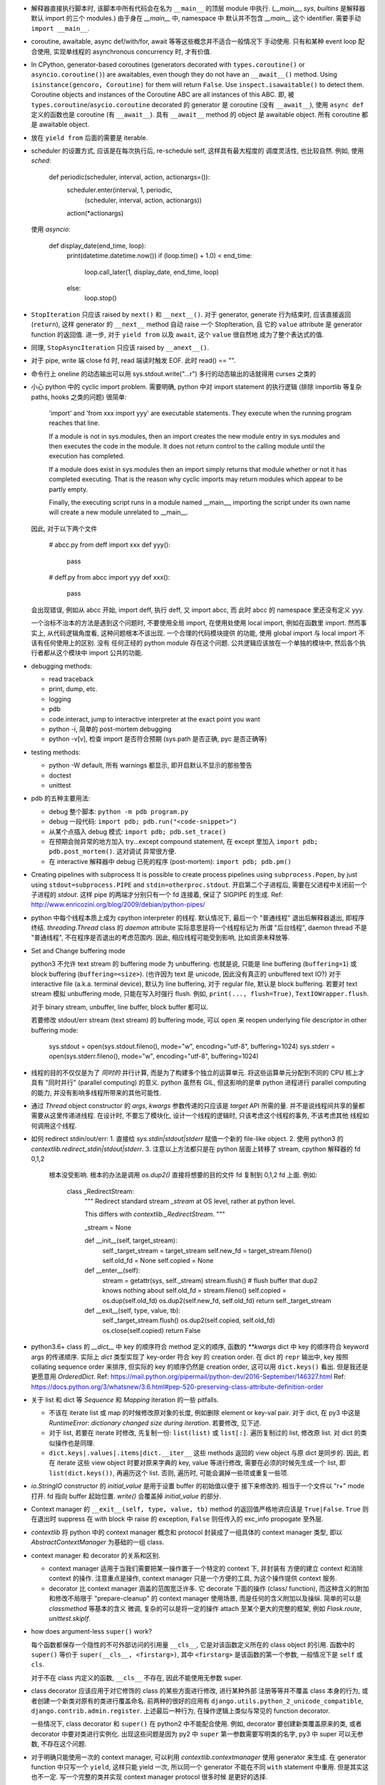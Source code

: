 - 解释器直接执行脚本时, 该脚本中所有代码会在名为 ``__main__`` 的顶层 module
  中执行. (`__main__`, `sys`, `builtins` 是解释器默认 import 的三个 modules.)
  由于身在 `__main__` 中, namespace 中 默认并不包含 `__main__` 这个 identifier.
  需要手动 ``import __main__``.

- coroutine, awaitable, async def/with/for, await 等等这些概念并不适合一般情况下
  手动使用. 只有和某种 event loop 配合使用, 实现单线程的 asynchronous concurrency
  时, 才有价值.

- In CPython, generator-based coroutines (generators decorated with
  ``types.coroutine()`` or ``asyncio.coroutine()``) are awaitables,
  even though they do not have an ``__await__()`` method. Using
  ``isinstance(gencoro, Coroutine)`` for them will return ``False``.
  Use ``inspect.isawaitable()`` to detect them.
  Coroutine objects and instances of the Coroutine ABC are all instances
  of this ABC.
  即, 被 ``types.coroutine``/``asycio.coroutine`` decorated 的 generator
  是 coroutine (没有 ``__await__``), 使用 ``async def`` 定义的函数也是
  coroutine (有 ``__await__``).
  具有 ``__await__`` method 的 object 是 awaitable object. 所有 coroutine
  都是 awaitable object.

- 放在 ``yield from`` 后面的需要是 iterable.

- scheduler 的设置方式, 应该是在每次执行后, re-schedule self, 这样具有最大程度的
  调度灵活性, 也比较自然. 例如, 使用 `sched`:

    .. code:: python
    def periodic(scheduler, interval, action, actionargs=()):
        scheduler.enter(interval, 1, periodic,
                        (scheduler, interval, action, actionargs))
        action(*actionargs)

  使用 `asyncio`:

    .. code:: python
    def display_date(end_time, loop):
        print(datetime.datetime.now())
        if (loop.time() + 1.0) < end_time:
            loop.call_later(1, display_date, end_time, loop)
        else:
            loop.stop()

- ``StopIteration`` 只应该 raised by ``next()`` 和 ``__next__()``.
  对于 generator, generate 行为结束时, 应该直接返回 (``return``), 这样
  generator 的 ``__next__`` method 自动 raise 一个 StopIteration, 且
  它的 ``value`` attribute 是 generator function 的返回值.
  进一步, 对于 ``yield from`` 以及 ``await``, 这个 ``value`` 很自然地
  成为了整个表达式的值.

- 同理, ``StopAsyncIteration`` 只应该 raised by ``__anext__()``.

- 对于 pipe, write 端 close fd 时, read 端读时触发 EOF. 此时 read() == "".

- 命令行上 oneline 的动态输出可以用 sys.stdout.write("...\r")
  多行的动态输出的话就得用 curses 之类的

- 小心 python 中的 cyclic import problem. 需要明确, python 中对 import statement
  的执行逻辑 (排除 importlib 等复杂 paths, hooks 之类的问题) 很简单:

    'import' and 'from xxx import yyy' are executable statements.
    They execute when the running program reaches that line.

    If a module is not in sys.modules, then an import creates the
    new module entry in sys.modules and then executes the code in
    the module. It does not return control to the calling module
    until the execution has completed.

    If a module does exist in sys.modules then an import simply
    returns that module whether or not it has completed executing.
    That is the reason why cyclic imports may return modules which
    appear to be partly empty.

    Finally, the executing script runs in a module named __main__,
    importing the script under its own name will create a new module
    unrelated to __main__.

  因此, 对于以下两个文件

    .. code:: python
    # abcc.py
    from deff import xxx
    def yyy():
        pass
    # deff.py
    from abcc import yyy
    def xxx():
        pass

  会出现错误, 例如从 abcc 开始, import deff, 执行 deff, 又 import abcc, 而
  此时 abcc 的 namespace 里还没有定义 yyy.

  一个治标不治本的方法是遇到这个问题时, 不要使用全局 import, 在使用处使用
  local import, 例如在函数里 import.
  然而事实上, 从代码逻辑角度看, 这种问题根本不该出现. 一个合理的代码模块提供
  的功能, 使用 global import 与 local import 不该有任何使用上的区别. 没有
  任何正经的 python module 存在这个问题. 公共逻辑应该放在一个单独的模块中,
  然后各个执行者都从这个模块中 import 公共的功能.

- debugging methods:

  * read traceback

  * print, dump, etc.

  * logging

  * pdb

  * code.interact, jump to interactive interpreter at the exact point you want

  * python -i, 简单的 post-mortem debugging

  * python -v[v], 检查 import 是否符合预期 (sys.path 是否正确, pyc 是否正确等)

- testing methods:

  * python -W default, 所有 warnings 都显示, 即开启默认不显示的那些警告

  * doctest

  * unittest

- pdb 的五种主要用法:

  * debug 整个脚本: ``python -m pdb program.py``

  * debug 一段代码: ``import pdb; pdb.run("<code-snippet>")``

  * 从某个点插入 debug 模式: ``import pdb; pdb.set_trace()``

  * 在预期会抛异常的地方加入 try...except compound statement, 在
    except 里加入 ``import pdb; pdb.post_mortem()``. 这对调试
    异常很方便.

  * 在 interactive 解释器中 debug 已死的程序 (post-mortem):
    ``import pdb; pdb.pm()``

- Creating pipelines with subprocess
  It is possible to create process pipelines using ``subprocess.Popen``,
  by just using ``stdout=subprocess.PIPE`` and ``stdin=otherproc.stdout``.
  开启第二个子进程后, 需要在父进程中关闭前一个子进程的 `stdout`. 这样
  pipe 的两端才分别只有一个 fd 连接着, 保证了 SIGPIPE 的生成.
  Ref: http://www.enricozini.org/blog/2009/debian/python-pipes/

- python 中每个线程本质上成为 cpython interpreter 的线程.
  默认情况下, 最后一个 "普通线程" 退出后解释器退出, 即程序终结.
  `threading.Thread` class 的 `daemon` attribute 实际意思是将一个线程标记为
  所谓 "后台线程", daemon thread 不是 "普通线程", 不在程序是否退出的考虑范围内.
  因此, 相应线程可能受到影响, 比如资源未释放等.

- Set and Change buffering mode

  python3 不允许 text stream 的 buffering mode 为 unbuffering.
  也就是说, 只能是 line buffering (``buffering=1``) 或 block buffering
  (``buffering=<size>``). (也许因为 text 是 unicode, 因此没有真正的
  unbuffered text IO?) 对于 interactive file (a.k.a. terminal device),
  默认为 line buffering, 对于 regular file, 默认是 block buffering.
  若要对 text stream 模拟 unbuffering mode, 只能在写入时强行 flush.
  例如, ``print(..., flush=True)``, ``TextIOWrapper.flush``.

  对于 binary stream, unbuffer, line buffer, block buffer 都可以.

  若要修改 stdout/err stream (text stream) 的 buffering mode, 可以 ``open``
  来 reopen underlying file descriptor in other buffering mode:

    .. code:: python
    sys.stdout = open(sys.stdout.fileno(), mode="w", encoding="utf-8", buffering=1024)
    sys.stderr = open(sys.stderr.fileno(), mode="w", encoding="utf-8", buffering=1024)

- 线程的目的不仅仅是为了 *同时的* 并行计算, 而是为了构建多个独立的运算单元.
  将这些运算单元分配到不同的 CPU 核上才具有 "同时并行" (parallel computing) 的意义.
  python 虽然有 GIL, 但这影响的是单 python 进程进行 parallel computing 的能力,
  并没有影响多线程所带来的其他可能性.

- 通过 `Thread` object constructor 的 `args`, `kwargs` 参数传递的只应该是 `target`
  API 所需的量. 并不是说线程间共享的量都需要从这里传递进线程.
  在设计时, 不要忘了模块化, 设计一个线程的逻辑时, 只该考虑这个线程的事务, 不该考虑其他
  线程如何调用这个线程.

- 如何 redirect stdin/out/err:
  1. 直接给 `sys.stdin|stdout|stderr` 赋值一个新的 file-like object.
  2. 使用 python3 的 `contextlib.redirect_stdin|stdout|stderr`.
  3. 注意以上方法都只是在 python 层面上转移了 stream, cpython 解释器的 fd 0,1,2
     根本没受影响. 根本的办法是调用 `os.dup2()` 直接将想要的目的文件 fd 复制到
     0,1,2 fd 上面. 例如:

       .. code:: python
       class _RedirectStream:
           """
           Redirect standard stream `_stream` at OS level, rather at python level.

           This differs with `contextlib._RedirectStream`.
           """

           _stream = None

           def __init__(self, target_stream):
               self._target_stream = target_stream
               self.new_fd = target_stream.fileno()
               self.old_fd = None
               self.copied = None

           def __enter__(self):
               stream = getattr(sys, self._stream)
               stream.flush() # flush buffer that dup2 knows nothing about
               self.old_fd = stream.fileno()
               self.copied = os.dup(self.old_fd)
               os.dup2(self.new_fd, self.old_fd)
               return self._target_stream

           def __exit__(self, type, value, tb):
               self._target_stream.flush()
               os.dup2(self.copied, self.old_fd)
               os.close(self.copied)
               return False

- python3.6+ class 的 `__dict__` 中 key 的顺序符合 method 定义的顺序,
  函数的 `**kwargs` dict 中 key 的顺序符合 keyword args 的传递顺序.
  实际上 `dict` 类型实现了 key-order 符合 key 的 creation order. 在 dict 的 ``repr``
  输出中, key 按照 collating sequence order 来排序, 但实际的 key 的顺序仍然是
  creation order, 这可以用 ``dict.keys()`` 看出. 但是我还是更愿意用 `OrderedDict`.
  Ref: https://mail.python.org/pipermail/python-dev/2016-September/146327.html
  Ref: https://docs.python.org/3/whatsnew/3.6.html#pep-520-preserving-class-attribute-definition-order

- 关于 list 和 dict 等 `Sequence` 和 `Mapping` iteration 的一些 pitfalls.

  * 不该在 iterate list 或 map 的时候修改原对象的长度, 例如删除 element or key-val pair.
    对于 dict, 在 py3 中这是 `RuntimeError: dictionary changed size during iteration`.
    若要修改, 见下述.

  * 对于 list, 若要在 iterate 时修改, 先复制一份: ``list(list)`` 或 ``list[:]``.
    遍历复制过的 list, 修改原 list. 对 dict 的类似操作也是同理.

  * ``dict.keys|.values|.items|dict.__iter__`` 这些 methods 返回的 view object
    与原 dict 是同步的.
    因此, 若在 iterate 这些 view object 时要对原来字典的 key, value 等进行修改,
    需要在必须的时候先生成一个 list, 即 ``list(dict.keys())``, 再遍历这个 list.
    否则, 遍历时, 可能会漏掉一些项或重复一些项.

- `io.StringIO` constructor 的 `initial_value` 是用于设置 buffer 的初始值以便于
  接下来修改的. 相当于一个文件以 "r+" mode 打开. fd 指向 buffer 起始位置. `write()`
  会覆盖掉 `initial_value` 的部分.

- Context manager 的 ``__exit__(self, type, value, tb)`` method 的返回值严格地讲应该是
  ``True|False``. ``True`` 则在退出时 suppress 在 with block 中 raise 的 exception,
  ``False`` 则任传入的 exc_info propogate 至外层.

- `contextlib` 将 python 中的 context manager 概念和 protocol 封装成了一组具体的
  context manager 类型, 即以 `AbstractContextManager` 为基础的一组 class.

- context manager 和 decorator 的关系和区别.

  * context manager 适用于当我们需要把某一操作置于一个特定的 context 下, 并封装有
    方便的建立 context 和消除 context 的操作. 注意重点是操作, context manager
    只是一个方便的工具, 为这个操作提供 context 服务.

  * decorator 比 context manager 涵盖的范围宽泛许多. 它 decorate 下面的操作 (class/
    function), 而这种含义的附加和修改不局限于 "prepare-cleanup" 的 context manager
    使用场景, 而是任何的含义附加以及操纵. 简单的可以是 `classmethod` 等基本的含义
    微调, 复杂的可以是将一定的操作 attach 至某个更大的完整的框架, 例如 `Flask.route`,
    `unittest.skipIf`.

- how does argument-less ``super()`` work?

  每个函数都保存一个隐性的不可外部访问的引用量 ``__cls__``, 它是对该函数定义所在的
  class object 的引用. 函数中的 ``super()`` 等价于 ``super(__cls__, <firstarg>)``,
  其中 ``<firstarg>`` 是该函数的第一个参数, 一般情况下是 ``self`` 或 ``cls``.

  对于不在 class 内定义的函数, ``__cls__`` 不存在, 因此不能使用无参数 super.

- class decorator 应该应用于对它修饰的 class 的某些方面进行修改, 进行某种外部
  注册等等并不覆盖 class 本身的行为, 或者创建一个新类对原有的类进行覆盖命名.
  前两种的很好的应用有 ``django.utils.python_2_unicode_compatible``,
  ``django.contrib.admin.register``.
  上述最后一种行为, 在操作逻辑上类似与常见的 function decorator.

  一些情况下, class decorator 和 ``super()`` 在 python2 中不能配合使用. 例如,
  decorator 要创建新类覆盖原来的类, 或者 decorator 中要对类进行实例化.
  出现这些问题是因为 py2 中 ``super`` 第一参数需要写明类的名字, py3 中 super
  可以无参数, 不存在这个问题.

  .. code:: python
    def overwrite_class(cls):
        new_class = type(cls.__name__ + 'Dec', (cls,), {})
        return new_class

    def instantiate_class(cls):
        cls()
        return cls

    class Base(object):
        def __init__(self):
            print('Base init')

    # python2
    @overwrite_class
    class MyClass(Base):
        def __init__(self):
            print('MyClass init')
            # 此处 MyClass 引用全局的 MyClass, 后者是被覆盖命名的, 其
            # 父类仍然是这里的 MyClass 定义, 所以造成无限递归.
            super(MyClass, self).__init__()

    @instantiate_class
    class MyClass(Base):
        def __init__(self):
            print('MyClass init')
            # 该类在 decorator 中实例化时, MyClass identifier 尚未
            # bind 至 module 的 global namespace 中, 因此这里会
            # 报错: NameError: global name 'MyClass' is not defined
            super(MyClass, self).__init__()

    # python3
    @overwrite_class
    class MyClass(Base):
        def __init__(self):
            print('MyClass init')
            # 隐性的 __cls__ 直接引用类对象本身, 不依赖于类是否有全局名称.
            # 因此不存在问题.
            super().__init__()


- 对于明确只能使用一次的 context manager, 可以利用 `contextlib.contextmanager`
  使用 generator 来生成. 在 generator function 中只写一个 ``yield``, 这样只能
  yield 一次, 所以同一个 generator 不能在不同 ``with`` statement 中重用.
  但是其实这也不一定. 写一个完整的类并实现 context manager protocol 很多时候
  是更好的选择.

- python3.4+ 中, module ``__file__`` attribute 总是该 module 的绝对路径, 唯一的
  例外是作为 `__main__` module 执行的命令行脚本. ``__main__.__file__`` 的值与
  命令行上的脚本路径一致, 因此可能是相对或绝对. 这有助于对脚本 invocation 方式
  的判断.
  ref: https://docs.python.org/3.4/whatsnew/3.4.html#other-language-changes

- python class member vs java class member

  ``self.__identifier`` 类似于 Java 的 private member. 这种成员只要是在 class 或
  instance 的 namespace 中定义, 就会被 name mangling. 而且 prefix 的 class name
  取决于 lexical scope 的类名. 因此实现了子类无法访问的 private member.

  ``self._identifier`` 意在作为类似 protected member. Subclass 可以访问, 外界不该
  (而非不能) 访问.

  ``self.identifier`` 是共有成员. 谁都可以访问.

  在 python class 的定义中应该遵守这个规则, 非共有成员一律以 ``_`` 起始.

- 关于编译. 直接在命令行上指定的 python module (一般是可执行脚本) 的编译结果不会被
  cache 到文件系统中.
  编译的 pyc 文件是 platform-independent.
  对于 non-source distribution, 编译后的 pyc 必须位于源文件的目录, 且必须不能有源文件
  存在.
  `-O` 去掉 ``assert``, `-OO` 进一步去掉 docstring. 因此一般不该也不需要优化编译.
  编译只会加载更快, 不会影响运行速度.
  ref: https://docs.python.org/3/tutorial/modules.html#compiled-python-files

- py3 中, bytes 的 printf-style string formatting 支持 `b` 和 `a` conversion
  specifiers. `b` 生成对象的 bytes object 表达形式 (``__bytes__`` 或 buffer
  protocol); `a` 生成对象的 ascii 表达形式, 即将所有非 ascii 字符转义为
  escape sequence, 严格地讲是 ``repr(obj).encode("ascii", "backslashreplace")``.
  bytes 的 `b` 和 `a` 对应于 str 的 `s` 和 `r`. 对于 str, 也有 `a` 这种 ascii
  表达形式.

- py3 中, exception object 包含一切 exception 相关信息::

    exc_type    type(e)
    exc_value   e
    traceback   e.__traceback__

- py3 中没有 basestring, 因为 string 就是 string, bytes 就是 bytes, 是两码事.

- 不要随便使用 binary IO mode, 只有需要时才使用. 如果担心 line ending 的转换
  等问题, 使用 ``open`` 的 `newline` 参数.

- 不能 ``bytes("string")``, 必须指定 `encoding`.

- `zip` object is iterator, i.e. it has ``__next__`` method.
  所以 `zip` object 不能重复使用.

- py3 中 `int` type 自带与 bytes 相关的方法:
  `int.from_bytes`, `int.to_bytes`, `int.bit_length`.

- 对于 py2 py3 兼容的代码, 不能用 py3 特有的 syntax, 否则在解释器第一步 lexical analysis
  时就会报出 `SyntaxError`. 所以必须用 py2 py3 兼容的语法来写. 然后在 runtime 对不同版本
  的 python 进行不同的调用和处理.

- python 的 executable script 一般设计为把代码的主要实现部分放在一个 package/module
  中, 将极其少量的调用部分, 即 entrypoint 放在单独的可执行脚本中. 并且该 entrypoint
  具有明确的返回值, 如下所示:

    .. code:: python

    import sys
    from somemodule import main # main is the typical entrypoint name
    # ...
    # preparations
    # ...
    sys.exit(main(...))

- ``install_requires`` of `setup.py` vs `requirements.txt`:

  * ``install_requires`` 是从 package 发布的角度来规定 dependency 的.
    因此, 它规定的依赖应该是这个 package 的直接依赖, 并且它对 deps 的版本限定是
    必要性的限制, 即不满足这些限制这个 package 就无法正常工作. 这也意味着, 不该
    限制 deps 的来源, 只该相对抽象地说明所需的包和至少需要满足的版本.

  * `requirements.txt` 是从部署和运行的角度来规定要安装的包和所需安装的版本的.
    也就是说, `requirements.txt` 描述的是 "如果你想要干某件事情, 你需要首先
    用 `pip` 保证当前环境满足 `requirements`". 比如, 某个软件包含一系列 python
    写的 tests, 那么要运行这些测试, 当前环境需满足 `test_requirements.txt` 里
    指定的条件. 注意我们不是要发布这些测试代码, 因此没有 `setup.py`. 再比如,
    生产部署时当然需要所有包的版本是固定的经过测试的, 所以应该将开发或测试环境
    中的所有 packages 用 `pip freeze` 生成一个严格的包含所有 packages 的列表,
    以在生产机器上对这个完整的 python 运行环境进行 repeatable installation.

  Ref: https://packaging.python.org/requirements/

- 正则表达式字符串应该使用 raw string. 这样才能保证出现在字符串中的任何 literal 字符,
  经过解释器处理之后得到的值仍然是其原始的 literal 的内容.
  这是因为 ``\`` backslash 在 string syntax 和 regex syntax 都是转义作用. 所以对于一个
  正则的 escape sequence, 在代码中输入时必须 escape 两次. 为避免这种 clumzy, 需要使用
  raw string.

- 正则的 ``$`` 会匹配

  * end of string 这个空字符串位置

  * just before the newline at the end of string 这个空字符串位置, 因此 ``abc\n`` 有
    两个可能的匹配位置.

  在 multiline mode, ``^`` ``$`` 还会对以 ``\n`` 分隔的每行进行匹配.

- python 正则的 character class 只支持 single char escape sequence, 不支持 ``[:name:]``
  形式的 POSIX name.

- 设置了 ``re.VERBOSE`` flag 的 pattern 里, 所有的 whitespace chars, 无论所在的位置和
  层级, 都会被忽略掉, 除了两种情况:

  * 位于 character class 中的 whitespace chars, e.g., ``[ \t\n]``.

  * 使用 ``\`` 进行转义的 whitespace chars.

  此外, 在 char class 以外且没有被转义的 ``#`` 代表 comment 的开始.

- `types.SimpleNamespace` 可以用于集成一组任意的 key-value, 功能上与一个 dict
  并无本质区别, 只是在 access key-value 时稍方便一点. 实际上, 可以用 `SimpleNamespace`
  来方便地实现可以同时以 attribute 和 key 两种方式访问的 mapping:

    .. code:: python

    class DictNamespace(SimpleNamespace):
        def __getitem__(self, k):
            return self.__dict__[k]
        def __setitem__(self, k, v):
            self.__dict__[k] = v
        def __delitem__(self, k):
            del self.__dict__[k]

- ``__getattr__`` vs ``__getattribute__``

  * 获取一个 attribute 时, 如果在 object 自身以及在它的类的 MRO chain 上都
    找不到这个 attribute 时, 就会 call 它的 ``__getattr__``. 这可用于动态的
    attribute access. ``pymongo`` 是很好的例子.

  * 如果实现了 ``__getattribute__``, 则所有 attribute access 的操作都会走这个
    method.

- Indentation is rejected as inconsistent if a source file mixes tabs and spaces
  in a way that makes the meaning dependent on the worth of a tab in spaces;
  a `TabError` is raised in that case.

    .. code:: python

    if __name__ == '__main__':
        print("b")
    	print("a")

  以上代码会导致 `TabError`, 因为 第二行 print 前面是 tab char, 对它的大小的解释依赖于
  第一行.

- ``types.DynamicClassAttribute`` 是个 descriptor, 它在很大程度上的使用与 `property`
  类似, 而它的目的是如果对这个 attribute 的访问是基于 class, 则转至 ``__getattr__``,
  从而达到对结果自定义的目的. ``enum.Enum`` 是个例子. `Enum` 需要使用
  ``DynamicClassAttribute`` 的原因是:

  - `Enum` object 需要支持 ``.name`` ``.value`` 两个属性.

  - `Enum` 的成员可能命名为 ``name`` ``value`` 等, 这要求 ``Enum.name`` 是 instance,
    ``Enum.name.name`` 是 instance 的名字. 所以需要对 ``.name`` attribute 的访问进行
    控制.

- locale settings, 准确地讲是 ``LC_CTYPE`` 会影响 python 中读写文件系统时使用的
  encoding, 即 `sys.getfilesystemencoding()`. 所以为了保证 UTF-8 的 filesystem encoding,
  恰当的 locale 环境变量必须被设置. 否则的话, 默认的 C locale 会导致 filesystem encoding
  变成 ascii. 在读取普遍编码为 utf-8 的 linux 文件系统时会报错.

- `os` module 里有大量的 syscall wrapper.

- ``logging`` module 中, 对于 ``propagate == True`` 的 logger, ``LogRecord`` 在向上层
  传递时, 不会考虑父级 logger 的 level 和 filters, 而是直接传递个父级的各个 handlers.

- argparse

  * 局限性:

    无法指定 ``--foo`` ``--bar`` 必须同时存在或同时不存在.

  * 用 ``nargs='?'`` 指定 optional positional argument.

  * ``store_const|store_true|store_false`` action 意味着这个 cmdline option 是 flag,
    不能再设置 ``nargs``, 即不跟参数.

  * ``store`` action 可以设置 ``nargs``, 且 ``nargs='?'|'*'`` 时
    ``const``, ``default`` 有用处.

  * 若要在 help text 中显示 default value, 应该在 help text 中使用 ``%(default)s``
    format specifier. 不要使用 ``ArgumentDefaultsHelpFormatter``, 因为它会在
    所有参数后面都加上 ``(default: ...)`` 这种. 即使是不存在默认值的 required option.

  * help text 支持 format specifier. available specifiers include ``%(prog)s`` and
    most keyword arguments to ``add_argument()``.

- 关于 python3 中 filesystem encoding 的处理相关问题.

  * 默认情况下, 所有的文件系统上的文件路径都会使用固定的 encoding 来 decode/encode.
    这样, 在 python 中出现的路径默认都是解码后的 str 类型量, 而不是原始的 bytes.
    这个固定的 encoding 可以通过 ``getfilesystemencoding`` 来获取, 通过 ``LC_CTYPE``
    来设置或影响. 在 encode/decode 过程中的错误处理, 则是依据 ``getfilesystemencodeerrors``
    来获取.

    这个 encode/decode 的结果, 可以通过 ``os.fsencode`` ``os.fsdecode`` 来模拟.

  * `os`, `os.path` 中的很多函数支持输入 str 或 bytes 两种类型参数, 输入前者时结果中
    自动对文件名进行默认的 encode/decode 处理; 输入后者时则返回 bytes 不做处理.

  * ``sys.argv`` 的值已经用 ``os.fsdecode`` 解成了 str. 若要访问原始的 bytes 参数值,
    应对参数值 ``os.fsencode``.

  * 环境变量的访问, 提供了 ``os.environ`` 和 ``os.environb``, 分别是解码和未解码的版本.
    对这个 dict 直接写入或删除会自动调用 ``putenv()``, ``unsetenv()`` 来修改 python
    解释器进程的环境变量. 从而在 python 层和系统层一致. 但反之, 使用 ``os.putenv``
    ``os.unsetenv`` 并不会将修改同步至 ``os.environ``, 只会修改本进程的环境变量.

  * 在 unix-like 系统中, 这种自动的编码解码使用的 error handler 是 ``'surrogateescape'``.
    使用这个 error handler, 解码时无法识别的 bytes 会转换成一个 unicode 字符集中的占位
    字符, 从而保留了全部原始信息, 保证了再次编码时能够恢复原始的 bytes.

  * 在 native unix-like 文件系统中, 一般情况下使用 str 类型量作为 pathname 是最合适的.
    str 与 bytes 对一个 pathname 的表达通过 ``os.fsencode`` ``os.fsdecode`` 来转换.
    如果一个程序需要处理任意编码的二进制文件名 (比如使用了不同的字符编码集), 则应该
    在程序中使用 bytes objects 来代表 pathname.

- 注意 json format 不支持 binary data 这种类型. 所有的 binary data 都必须使用某种数字
  进制编码成字符串, 才能用 json format 来传递.

  由于 json 数据要求是纯文本, 因此 ``json.dumps`` 的结果一定是 `str` 而不会是 `bytes`.

- ``__str__`` 默认 call ``__repr__``, 反之却不行. 即严格的 ``__repr__`` 可以代替
  informal 的 ``__str__``, 但反之不能用 ``__str__`` 代替 ``__repr__``.

- ``__debug__`` 是 builtin constant. cpython 解释器默认情况下设置 ``__debug__ == True``,
  此时 assert statement 会执行; 使用 ``-O`` 命令行参数后为 ``False``, assert statement
  被忽略.

- 启动时, `site` module 会给 __main__ module 增加 ``quit()``, ``exit()``, ``copyright``,
  ``license``, ``credits`` 这几个 callable 对象. 它们本意是用在 interactive session 中,
  平时的程序中不该使用它们.

- ``NotImplemented`` vs ``NotImplementedError``

  * ``NotImplemented`` 用在 rich comparison method 中. 当某个 rich comparison method
    返回该值时, 表示该操作 (在这个具体情况下) 未被实现.

  * ``NotImplementedError`` 用在 method definition 中, 就是一个 exception,
    表示该方法没有被实现或尚未完成. 例如是一个 abstract method, 或者是开发中的
    method.

- ``urlparse`` vs ``urlsplit`` of `urllib.parse`

  URL 的一般化结构::

    scheme://netloc/path1;params[/path2;params...]?query#fragment

  注意根据 RFC 2396 ``params`` 是属于每个 path segment 的. ``urlparse`` 会把最后一个
  path segment 的参数和路径本身分隔开来, 这是不合规范的. ``urlsplit`` 不会这样做.
  所以 ``SplitResult`` 比 ``ParseResult`` 少一个 ``params`` attribute.

  一般情况下, 应该用 ``urlsplit``.

- buffer protocol 的意义在于避免复制内存, 使得代码高效很多, 甚至接近 C/C++ 代码效率.
  ``bytes``, ``bytearray``, ``array.array`` 都实现了 buffer protocol. 配合
  ``memoryview`` 和 file-like object 的 ``.readinto`` 和 socket object 的 ``.recv_into``
  等 methods, 达到避免复制的目的.

- ``__slots__``

  * ``__slots__`` 使得实例中没有 ``__dict__`` 和 ``__weakref__``.

  * 某个类和它所有的父类都定义了 ``__slots__``, 这个类的实例才没有 ``__dict__``.
    ``__slots__`` 的作用局限在定义类中. 不同类中定义的 slots 取并集得到了当前类
    实例化后的 attributes.

  * slots 中的 attributes 实际上以 data descriptor 方式在类中定义, 定义为
    ``member_descriptor`` descriptor object.

  * 使用 slots 的好处是

    - faster attribute access

    - potential memory savings

- descriptor protocol

  descriptor 的效果是一个对象以不同的方式去访问它, 得到的是不同的结果.
  descriptor object ``x`` 出现在某个 owner class ``A`` 的定义中, 成为这个类的
  attribute. 当获取这个 attribute 时 (``a.x``, ``A.x``, ``super().x``, or whatever)
  python 发现这个 attribute 实际上是 descriptor, 不会直接返回这个 descriptor,
  而是进一步执行 descriptor 的 ``__get__``, ``__set__`` 或 ``__delete__`` method
  来完成操作.

  python 中很多东西实际上都是某种 descriptor class 的实例. 例如, 所有函数都是
  non-data descriptor, 它们在单独使用和通过类访问是表现为函数自身, 通过实例访问时表现为
  bound method. ``property`` object 都是 data descriptor, 是 ``property`` descriptor
  class 的实例.

- ``\b`` backspace char 只是把光标向左移动 1 格, 并不删除涉及的字符;
  ``\r`` carriage return 只是把光标移至当前行首, 并不删除本行内容.

- C 的 struct 对应到 python 中和 struct sequence 或 namedtuple 比较像.

  namedtuple 为了和 field 区分, 它自己的 methods 和 attributes 都是以 ``_`` 起始的,
  让人误以为 API 只有 tuple 的 ``.index`` 和 ``.count``. 实际上它还有 ``_make``,
  ``_asdict``, ``_replace``, ``_source``, ``_fields``.

- ``key=`` parameter in various comparison-related functions

  ``sorted``, ``list.sort``, ``max``, ``min`` 等函数中的 ``key`` keyword parameter
  的逻辑是输入要排序的元素, 然后对每个元素的输出值进行比较, 根据这个比较结果进行排序.
  注意它不要求 key function 输出的是数值, 而只需要是可以比较大小的 object 即可.

  ``functools.cmp_to_key`` 通过实现 rich comparison methods 很好地利用了这一点.

- User-defined class 默认有 ``__hash__`` method. 这个默认的 hash method 保证它实例
  的 hash value 与该实例的 identity 一致. 即所有实例的 hash 不同, 通过 hash 值可以
  判断是否是同一个对象.

- interesting stuffs in `sys` module

  * ``sys.base_prefix``, ``sys.base_exec_prefix``,
    ``sys.prefix``, ``sys.exec_prefix``: 前两个和后两个在 virtual environment 中不同.

  * ``sys.byteorder``

  * ``sys.builtin_module_names``: modules built in cpython interpreter

  * ``sys._current_frames()``: 包含所有线程号和各自的 top stack frame

  * ``sys.displayhook()``, ``sys.excepthook()``,
    ``sys.__displayhook__``, ``sys.__excepthook__``:
    用于输出运算结果 (interactive) 和输出 traceback. ipython 解释器给前两个 hooks
    赋了自己的值.

  * ``sys.exc_info()``: 当前正在处理的 exception 信息. py3 中一般情况下没有理由直接
    访问这个量.

  * ``sys.executable``: absolute pathname of python interpreter

  * ``sys.exit()``: exit by raise ``SystemExit``.

  * ``sys.getdefaultencoding()``: default encoding used for ``bytes <--> str``
    decoding/encoding.

  * ``sys.getfilesystemencoding()``, ``sys.getfilesystemencodeerrors``:
    文件系统中文件名的 bytes 和 str 转换时, 使用的 encoding 和 error handler.
    即 ``os.fsencode``, ``os.fsdecode`` 使用.

  * ``sys.getrefcount()``

  * ``sys.getswitchinterval()``, ``sys.setswitchinterval()``:
    thread switch interval in secs

  * ``sys._getframe()``

  * ``sys.__interactivehook__``: called during startup in interactive mode. 默认
    这个 hook 用于加载 readline.

  * ``sys.maxsize``, ``sys.maxunicode``: max hardware integer, max unicode point

  * ``sys.modules``: loaded modules

  * ``sys.path``: module search pathes

  * ``sys.platform``

  * ``sys.ps1``, ``sys.ps2``

  * ``sys.stdin``, ``sys.stdout``, ``sys.stderr``,
    ``sys.__stdin__``, ``sys.__stdout__``, ``sys.__stderr__``:
    When interactive, standard streams are line-buffered.
    Otherwise, they are block-buffered like regular text files.
    To write or read binary data from/to the standard streams,
    use the underlying binary ``buffer`` object.

  * ``sys.version_info``

- binascii, base64, hashlib

  * binascii 包含 binary data 和各种基于 ASCII 的 printable 表达形式或编码形式,
    以及一些底层相关函数, crc 函数也在这里.

  * base64 包含更丰富的统一的 binary data 和各种进制转换.

  * hashlib 包含各种 hash 以及相关函数.

- interesting stuffs in `os.path` module

  * 一系列基于 ``stat(2)`` 的函数, 例如 ``exists()``, ``getatime()``, ``ismount()``,
    ``samefile()``, etc.

  * 一系列 path manipulation functions, 比较容易被忽略的有 ``split()``, ``splitext()``,
    ``commonpath()``, ``commonprefix()``, ``expanduser()``, etc.

  * ``expanduser()`` 选择的 home directory 首先根据 environ ``HOME``; 若不存在, 则根据
    real UID 去 passwd 文件里 home directory (根据 pwd module). 注意是 real UID, 因为
    real UID 的概念就是进程的 owner.

  * ``exists`` & ``lexists`` 都是检查路径是否存在, 但前者会认为 broken symlink 属于
    路径不存在, 所以还是要根据自己的需求进行选择.

- haskell 中的 ``fold*`` 和 ``scan*`` 对应于 python 中的 ``functools.reduce`` 和
  ``itertools.accumulate``.

- python 中, 各种 protocol 实际上是各种 interface 的规定. 满足这些协议 (interface)
  就可以按照相应的方式去使用. 这是 duck typing 的一种体现.

  已知的 protocols 有:

  * sequence protocol

  * iterator protocol

  * mapping protocol

  * context manager protocol

  * descriptor protocol

  * buffer protocol

- ``range`` 实际上是一种 builtin immutable sequence type. 因此支持常见的 sequence
  interface. 严格地讲, 就是 ``collections.abc.Sequence`` ABC 所定义的 interface.
  它是 iterable, 但不是 iterator.

- python 的一些函数和 haskell 类似函数的对应关系.

  * builtin::

      filter(pred, iterable)                 filter pred iterable
      range(stop)                            [0..(stop-1)]
      range(start, stop[, step])             [start,(start+step)..(stop-1)]

  * itertools::

      count(start[, step])                   [start,(start+step),..]
      cycle(p)                               cycle p
      repeat(elem[, n])                      take n $ repeat elem
      accumulate(p[, func])                  scanl1 func p
      takewhile(pred, iterable)              takeWhile pred iterable
      dropwhile(pred, iterable)              dropWhile pred iterable

  * functools::

      reduce(func, iterable[, initial])      foldl func initial iterable

- ``itertools.chain`` 用于将 iterable 连在一起, ``collections.ChainMap``
  用于将 mapping 连在一起.

- `struct` module

  * 对于一个 structure format ``fmt``, padding 只有在结构体成员之间自动添加, 而没有
    识别结构体末尾的 padding. 如需在 ``fmt`` 中指定结构体末尾的 padding, 可以用两种
    方式: 使用 ``x`` 来明确添加指定个数的 padding; 使用 ``0[t]`` 来隐性地添加 padding,
    其中 ``[t]`` 为 structure 的 alignment requirement (即结构体中各元素的最大 alignment
    需求).

  * 默认的模式是 ``@``, 即 byteorder, size of primitive types, alignment 都采用
    native value. 此外还有 ``=``, ``<``, ``>``.

- lambda 表达式中的变量是局域化在 Lambda 函数定义表达式中的:

    .. code:: python
      >>> [lambda x: x+1 for x in range(10)]
      [<function __main__.<listcomp>.<lambda>>,
      <function __main__.<listcomp>.<lambda>>,
      <function __main__.<listcomp>.<lambda>>,
      <function __main__.<listcomp>.<lambda>>,
      <function __main__.<listcomp>.<lambda>>,
      <function __main__.<listcomp>.<lambda>>,
      <function __main__.<listcomp>.<lambda>>,
      <function __main__.<listcomp>.<lambda>>,
      <function __main__.<listcomp>.<lambda>>,
      <function __main__.<listcomp>.<lambda>>]

  ``lambda :`` operator 的优先级是所有算符中最低的. 注意 ``lambda`` 和 ``:`` 是一体的,
  整个部分要作为一个整体.

- 默认的 ``sys.stdout`` file-like object 使用的 error handler 是 strict,
  而 ``sys.stderr`` 使用的是 backslashreplace (从而向 stderr 输出的错误信息
  本身不会再次触发一个 ``UnicodeEncodeError``, 让原本的 traceback 等错误信息
  更加 messy). 若我们向 stdout 输出的信息可能包含无法编码的 binary data, 可以
  替换一个使用 backslashreplace handler 的对象:

    .. code:: python
      sys.stdout = open(sys.stdout.fileno(), mode="w", errors="backslashreplace")

- metalcass

  * 如何确定 the metaclass of a class:

    The appropriate metaclass for a class definition is determined as follows:

    - if no bases and no explicit metaclass are given, then type() is used

    - if an explicit metaclass is given and it is not an instance of type(),
      then it is used directly as the metaclass

    - if an instance of type() is given as the explicit metaclass, or bases
      are defined, then the most derived metaclass is used

    The most derived metaclass is selected from the explicitly specified metaclass
    (if any) and the metaclasses (i.e. type(cls)) of all specified base classes.
    **The most derived metaclass is one which is a subtype of all of these candidate
    metaclasses. If none of the candidate metaclasses meets that criterion, then
    the class definition will fail with TypeError.**

    例如, 以下代码会失败:

      .. code:: python

      class MetaA(type): pass
      class MetaB(type): pass

      class A(metaclass=MetaA): pass
      class B(metaclass=MetaB): pass

      class C(A, B): pass # TypeError!!!!!

    创建并使用 MetaA 和 MetaB 的共同子类 MetaC 则可以解决这个问题:

      .. code:: python

      class MetaC(MetaA, MetaB): pass

      class C(A, B, metaclass=MetaC): pass

  * 在 python3 中, class definition line 上面除了可以添加 ``metaclass=`` 这个 kwarg,
    还可以添加别的任意 kwargs, 只要 ``metaclass.__prepare__`` 以及 ``metaclass()``
    等操作支持即可.

- time, datetime

  * time.timezone 给出的 offset 是 localtime 和 utc-time 之差的相反数.

  * 对于 datetime.strptime classmethod, ``format`` 中包含 ``%z`` 时, 将生成一个
    timezone-aware 的 datetime object.

- membership test ``x in y`` 如何进行判断.

  * For container types such as list, tuple, set, frozenset, dict, or collections.deque,
    the expression ``x in y`` is equivalent to ``any(x is e or x == e for e in y)``.
    也就是说, 对于 builtin container types, 一个对象 ``is`` 或者 ``==`` container
    中的某个元素, 则认为这个对象在 container 中.

  * For the string and bytes types, ``x in y`` is True if and only if
    x is a substring of y.

  * 对于 user-defined class, 若实现了 ``__contains__`` 则使用这个 special methods
    来进行判断.

  * 对于 user-defined class, 若没有实现 ``__contains__``, 但实现了 ``__iter__``
    则通过 iterate 生成的 iterator 来找相等的元素.

- 一些 special attributes & methods:

  * ``object.__dict__`` 对象自身定义的所有 attrs.

  * ``instance.__class__`` 实例的类.

  * ``definition.__name__`` 对象的名字.

  * ``definition.__qualname__`` qualified name.

  * ``class.__bases__`` 一个类的基类们.

  * ``class.mro()`` 一个类 MRO 顺序. 该方法在 class instantiation 时调用, 结果存储
    在 ``class.__mro__`` 中.

  * ``class.__mro__`` 同上, 只记算一次.

  * ``class.__subclasses__()`` 一个类的所有直接子类. 使用 weakref 来保存这些子类的
    列表.

  * ``instance_method.__self__``, instance reference, readonly.

  * ``instance_method.__func__``, underlying function defined in class, readonly.

  * ``instance_method.__doc__``, same as ``__func__.__doc__``, readonly.

  * ``instance_method.__name__``, same as ``__func__.__name__``, unqualified name,
    readonly.

  * ``instance_method.__module__``, same as ``__func__.__module__``, readonly.

  * ``object.__len__()``, 必须有这个 special method 才能获取长度. 不会 fallback
    至其他方式, 例如不会使用 ``iterator.__next__``. 因为仅仅为了获取长度而 exhaust
    iterator 是不合理的.

- 如何创建 read-only class attribute?

- django extension packages can be found on https://djangopackages.org/
  and downloaded from PyPI.

- pathlib

  * ``Path.resolve`` 有 ``strict`` 参数, 用于一步检查 resolve 的路径是否存在.

- string literal concatenation 操作具有最高优先级, 高于 subscription, slicing,
  call, attribute reference 等操作. 例如

  .. code:: python

    >>> ("{} sef"
    ... "sefe".format(111))
    '111 sefsefe'

- 当一个系统中需要多个 python 版本, 不同项目需要不同版本时, 或者仅仅是不想使用
  系统自带的 python 时, 使用 pyenv.
  当不同项目需要同一个 python 版本, 但各自的依赖有冲突时, 或者仅仅是因为不想
  将 package 安装至全局范围内时, 使用 venv.

- choose dnf/apt/pacman vs pip for python module installations

  * 在一个多用途的系统中, 例如 PC, 多服务共用的 server, 等场景中, 系统层的
    python 解释器被各个程序共用, 因此应该使用系统的 package manager 去安装
    python modules. 这样才能保证各个 package 的版本依赖关系得到满足, 即某个
    module 的版本是经过和其他 package 的兼容性测试的.

  * 对于某个用户、某个项目或某个程序自己使用的 python, 则使用 pip 安装.
    此时构建 virtualenv 或 pyenv, 将 modules 安装在局限的范围内, 与全局独立.

  * 对于为某个服务单独运行的容器, 可以使用 pip 安装系统层的 modules. 因整个
    容器为它服务, 不太需要考虑跟别的兼容.

- 一个 package 中的 private module/subpackage 命名应该以 ``_`` 起始.

- shutil

  * ``copy()`` 和 ``copy2`` 的区别是, 后者保留所有 metadata, 包含权限, atime,
    ctime, mtime 等; 前者只保留权限信息.

  * ``shutil.chown`` 比 ``os.chown`` 方便, 后者只接受 uid/gid.

- zipfile

  * "a" mode of ``ZipFile`` object:

    If mode is 'a' and file refers to an existing ZIP file, then additional
    files are added to it. If file does not refer to a ZIP file, then a new
    ZIP archive is appended to the file. If mode is 'a' and the file does not
    exist at all, it is created.

    在没有 ``zipapp`` 的 py2 中, 可以用这个技巧生成 pyz executable.

- 何时在 with 后面跟多个 context manager? 只有当 with 下面的 block 需要同时
  访问这些 manager 提供的资源时, 才应该这样使用. 凡是资源的获取和释放有先后
  顺序, 不是必须同时进行的, 都不应这样使用. 而是多个 with 嵌套.

- DB-API

  如果 ``cursor.execute()`` 中的 sql 语句需要填入 SQL 语句里的 identifier
  部分, 则不能放在 ``args`` 参数里. 这个参数只包含值的填充. 这么涉及的理由
  可能是需要防着用户进行 sql injection 的只有值, 根本不该去允许用户去修改别的
  东西, 比如动态创建数据库.

- Zen of Python --- ``this`` module --- ROT13 algorithm

- extended indexing syntax, slice object

  * extended indexing syntax 的形式是 ``[a:b:c]``. 本质上转换为 ``[slice(a, b, c)]``.

  * slice object 代表一系列 index 的值. start, stop, step 三项的默认值都是 ``None``.
    ``slice(3) == slice(None, 3, None)``.

  * 由于 extended indexing 本质转换为 slice object, 所以 a, b, c 可以任意省去,
    以 None 代替. 整个 slice object 传递给 ``[]`` index 算符左侧的对象的
    ``__getitem__`` method. 这个方法解析 slice object 的 start/stop/step,
    按规则输出所需的值.

  * 对于 list, 它的 ``__getitem__`` 则定义 a 默认是 0, b 默认是 len(list), c 默认是 1.

  * slice object 本身不限制 start/stop/step 值的类型. 只是作用在的对象去限制.
    例如 ``[1 : 2, 3] -> [slice(1, (2, 3), None)]``.

- duck typing

  * Python 的 duck typing 思想与物理学思想有点像. 即我们认识事物的方式是根据事物
    表现出来的行为, 而不是事物的所谓 "本质". 这样的本质并不存在, 因其不可观测.

- 实数转换整数应该用 ``round()``, 它基本上会达到四舍五入的效果. ``int()`` 的话,
  若输入是 ``float``, 结果是 truncate to zero 的.

- 矩阵转置.

  .. code:: python
    orig = [(1,2,3,4), (5,6,7,8)]
    rotated = list(zip(*orig))
    orig = list(zip(*rotated))

- django 非常方便, 但不要局限于 django magic 本身. 要明白它的原理, 它的局限,
  web 各部分的工作机制是如何与 django 的抽象相对应的. 这样才知道何时该扩展它,
  在什么部分可以用更合适的东西取代它等等. 灵活地使用, 而不是局限在它的条条框框
  之中.

- ``xml.etree.ElementTree``

  ElementTree 和 Element 的区别: 前者只是一个 simple wrapper class, 用于处理在
  tree level 的对 xml 文件的读写 (write/parse 等 methods), 是从 file 到 element
  中间的过度. 后者则是对 xml element 结构的封装, 用于处理各种 xml 结构类操作.
  从 tree 至 element, 通过 getroot, 从 element 至 tree 通过 ElementTree constructor.

  Elements with no subelements will test as False. 以后会修改这个行为, 但是目前
  只能通过明确地 ``element is None`` 来判断.

  从一个 tree 取得的所有 elements 都是仍与这个 tree 相关联的. 所以可以做 in-place
  modification.

- csv module.

  * reader, writer objects wrap a source or target. reader 所需的 object 要满足
    iterator protocol 即可, writer 所需的 object 具有 ``.write()`` method 即可.
    对于 file object, 应该用 ``newline=""``.

  * DictReader, DictWriter 在 reader/writer 基础上, 加入了 field names 概念.
    DictReader 返回的行从 list 改成 OrderedDict, 从而
    能够同时表示所在列的名字和位置; DictWriter 的 ``.writerow()`` 只需 dict 即可,
    因位置在 fieldnames 中有规定.

  * reader/DictReader 的主要使用方式是 ``for row in csvfile``;
    writer/DictWriter 的主要使用方式是 ``.writeheader()``, ``.writerow()``,
    ``.writerows()``.
    ``.writerow()`` 的返回值是 constructor 中 target object 的 ``.write()`` method
    的返回值.

  * py2 的 csv module 不直接支持 unicode 输入输出. 需要单独做封装处理.

- 对于包含可选参数的 decorator, 应该按照如下方式去设计:

  .. code:: python
    def decorator(func=None, arg1=None, arg2=None):
        def actual_decorator():
            # decorator logic using arg1, arg2
        if func:
            return actual_decorator(func)
        else:
            return actual_decorator

  这样的 decorator 可以加参数或不加参数两种方式使用.

  .. code:: python
    @decorator
    def f():
        pass
    @decorator(arg1=1, arg2=2)
    def g():
        pass

- 一个 decorator 在定义时, 可能只适用于函数; 也可能只适用于 method (即单独考虑到了
  对 ``self`` 的处理); 若要同时支持函数和 method, 除了简单地传递 ``*args`` (从而
  无论有无 ``self`` 参数原始 function/method 都能收到预期参数) 之外, 并无很好地
  通用解决办法. 也就是说, 如果一个 decorator 对 wrap 的函数的参数形式有限制, 则
  该 decorator 无法直接应用到包含 self 的同类 method 上 (显然参数形式发生了变化).
  这时, 可以参考 ``django.utils.decorators.method_decorator`` 的实现, 将 decorator
  转化为预期有 self 参数的新的 decorator.

- 只有需要考虑到跨平台兼容性时, 才使用 ``os.path.join`` 和 ``os.path.sep``
  来构建路径; 对于仅在 unix 平台上运行的程序, 直接写 ``/path/some/thing``
  就好了, 这样比较可读和方便. 或者在 python3.6+ 可以一概都使用 ``pathlib.Path``,
  即跨平台, 又方便使用. (py3.6+ 是因为 ``os.PathLike`` 是在 py3.6 引入的.)

builtin functions
-----------------
- ``enumerate()``, ``start=`` 设置第一项的序号值.

Jinja template
--------------
language
~~~~~~~~

以下主要记录需要注意点以及与 django template 的不同之处.

jinja 由于应用场景更加宽泛, 不仅仅是 render html, 因此它的一些默认配置和设计
决策与 django template 有所不同. (例如, 是否 automatic html escaping.)

- ``{{# ... #}}`` 是 block comment.

- 访问 attribute/key 值时, 除了 ``.`` operator 之外, python 的 index syntax
  ``[]`` 也是支持的.

  * ``foo.bar`` 的解析顺序:

    - getattr(foo, bar)

    - foo.__getitem__(bar)

    - undefined value

  * ``foo['bar']`` 的解析顺序:

    - foo.__getitem__(bar)

    - getattr(foo, bar)

    - undefined value

- filter 的参数放在 ``()`` 中: ``val|filter(arg)``

- 多次输出同一个 block: 使用 ``{{ self.<blockname>() }}``, 其中 blockname 是要
  重复输出的 block 名字.

- super block ``{{ super() }}``.

- jinja 默认不对输出做 automatic html escaping.

- 若要输出 literal 的 template control syntax, 可以直接作为字符串写出, 或用
  ``raw`` statement.

- control structure
